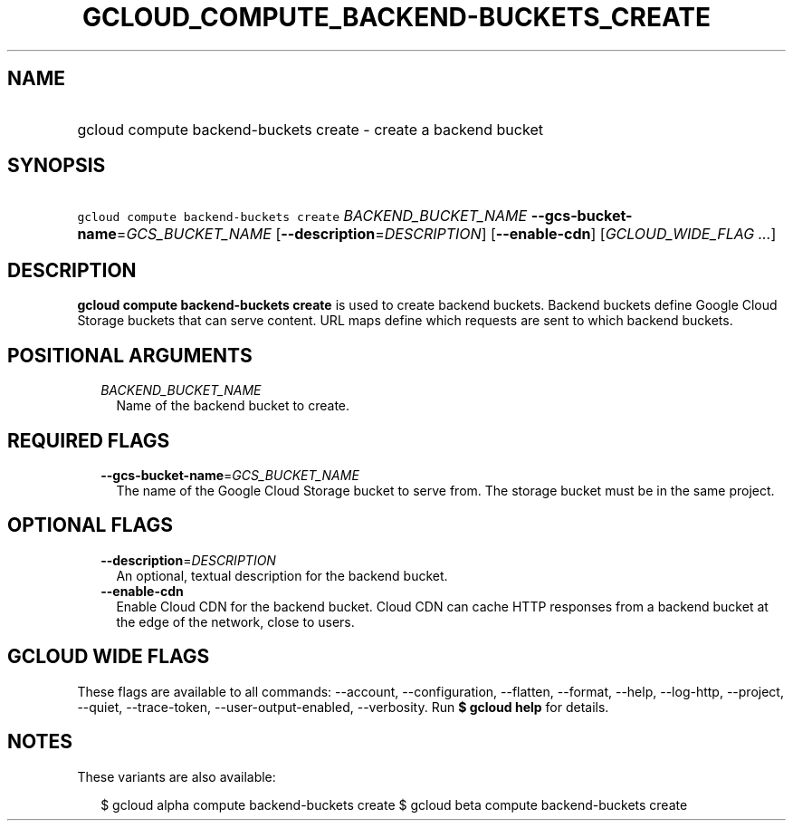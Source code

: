 
.TH "GCLOUD_COMPUTE_BACKEND\-BUCKETS_CREATE" 1



.SH "NAME"
.HP
gcloud compute backend\-buckets create \- create a backend bucket



.SH "SYNOPSIS"
.HP
\f5gcloud compute backend\-buckets create\fR \fIBACKEND_BUCKET_NAME\fR \fB\-\-gcs\-bucket\-name\fR=\fIGCS_BUCKET_NAME\fR [\fB\-\-description\fR=\fIDESCRIPTION\fR] [\fB\-\-enable\-cdn\fR] [\fIGCLOUD_WIDE_FLAG\ ...\fR]



.SH "DESCRIPTION"

\fBgcloud compute backend\-buckets create\fR is used to create backend buckets.
Backend buckets define Google Cloud Storage buckets that can serve content. URL
maps define which requests are sent to which backend buckets.



.SH "POSITIONAL ARGUMENTS"

.RS 2m
.TP 2m
\fIBACKEND_BUCKET_NAME\fR
Name of the backend bucket to create.


.RE
.sp

.SH "REQUIRED FLAGS"

.RS 2m
.TP 2m
\fB\-\-gcs\-bucket\-name\fR=\fIGCS_BUCKET_NAME\fR
The name of the Google Cloud Storage bucket to serve from. The storage bucket
must be in the same project.


.RE
.sp

.SH "OPTIONAL FLAGS"

.RS 2m
.TP 2m
\fB\-\-description\fR=\fIDESCRIPTION\fR
An optional, textual description for the backend bucket.

.TP 2m
\fB\-\-enable\-cdn\fR
Enable Cloud CDN for the backend bucket. Cloud CDN can cache HTTP responses from
a backend bucket at the edge of the network, close to users.


.RE
.sp

.SH "GCLOUD WIDE FLAGS"

These flags are available to all commands: \-\-account, \-\-configuration,
\-\-flatten, \-\-format, \-\-help, \-\-log\-http, \-\-project, \-\-quiet,
\-\-trace\-token, \-\-user\-output\-enabled, \-\-verbosity. Run \fB$ gcloud
help\fR for details.



.SH "NOTES"

These variants are also available:

.RS 2m
$ gcloud alpha compute backend\-buckets create
$ gcloud beta compute backend\-buckets create
.RE

